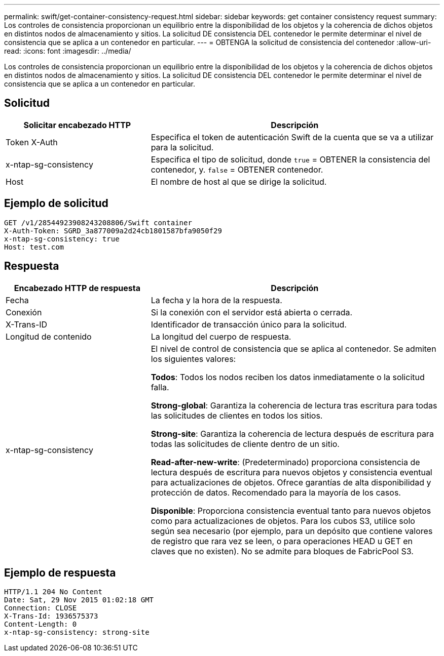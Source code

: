 ---
permalink: swift/get-container-consistency-request.html 
sidebar: sidebar 
keywords: get container consistency request 
summary: Los controles de consistencia proporcionan un equilibrio entre la disponibilidad de los objetos y la coherencia de dichos objetos en distintos nodos de almacenamiento y sitios. La solicitud DE consistencia DEL contenedor le permite determinar el nivel de consistencia que se aplica a un contenedor en particular. 
---
= OBTENGA la solicitud de consistencia del contenedor
:allow-uri-read: 
:icons: font
:imagesdir: ../media/


[role="lead"]
Los controles de consistencia proporcionan un equilibrio entre la disponibilidad de los objetos y la coherencia de dichos objetos en distintos nodos de almacenamiento y sitios. La solicitud DE consistencia DEL contenedor le permite determinar el nivel de consistencia que se aplica a un contenedor en particular.



== Solicitud

[cols="2a,4a"]
|===
| Solicitar encabezado HTTP | Descripción 


| Token X-Auth  a| 
Especifica el token de autenticación Swift de la cuenta que se va a utilizar para la solicitud.



| x-ntap-sg-consistency  a| 
Especifica el tipo de solicitud, donde `true` = OBTENER la consistencia del contenedor, y. `false` = OBTENER contenedor.



| Host  a| 
El nombre de host al que se dirige la solicitud.

|===


== Ejemplo de solicitud

[listing]
----
GET /v1/28544923908243208806/Swift container
X-Auth-Token: SGRD_3a877009a2d24cb1801587bfa9050f29
x-ntap-sg-consistency: true
Host: test.com
----


== Respuesta

[cols="2a,4a"]
|===
| Encabezado HTTP de respuesta | Descripción 


| Fecha  a| 
La fecha y la hora de la respuesta.



| Conexión  a| 
Si la conexión con el servidor está abierta o cerrada.



| X-Trans-ID  a| 
Identificador de transacción único para la solicitud.



| Longitud de contenido  a| 
La longitud del cuerpo de respuesta.



| x-ntap-sg-consistency  a| 
El nivel de control de consistencia que se aplica al contenedor. Se admiten los siguientes valores:

*Todos*: Todos los nodos reciben los datos inmediatamente o la solicitud falla.

*Strong-global*: Garantiza la coherencia de lectura tras escritura para todas las solicitudes de clientes en todos los sitios.

*Strong-site*: Garantiza la coherencia de lectura después de escritura para todas las solicitudes de cliente dentro de un sitio.

*Read-after-new-write*: (Predeterminado) proporciona consistencia de lectura después de escritura para nuevos objetos y consistencia eventual para actualizaciones de objetos. Ofrece garantías de alta disponibilidad y protección de datos. Recomendado para la mayoría de los casos.

*Disponible*: Proporciona consistencia eventual tanto para nuevos objetos como para actualizaciones de objetos. Para los cubos S3, utilice solo según sea necesario (por ejemplo, para un depósito que contiene valores de registro que rara vez se leen, o para operaciones HEAD u GET en claves que no existen). No se admite para bloques de FabricPool S3.

|===


== Ejemplo de respuesta

[listing]
----
HTTP/1.1 204 No Content
Date: Sat, 29 Nov 2015 01:02:18 GMT
Connection: CLOSE
X-Trans-Id: 1936575373
Content-Length: 0
x-ntap-sg-consistency: strong-site
----